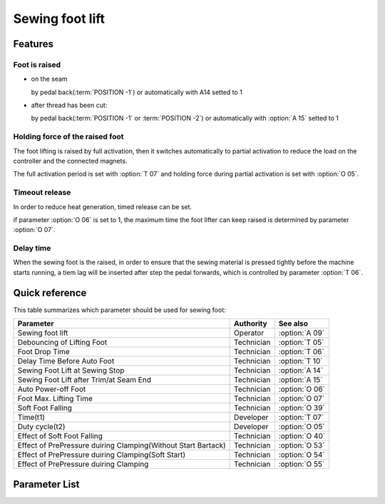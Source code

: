.. _sewing_foot_lift:

================
Sewing foot lift
================

Features
========

Foot is raised
--------------

* on the seam
  
  by pedal back(:term:`POSITION -1`) or automatically with A14 setted to 1

* after thread has been cut: 
  
  by pedal back(:term:`POSITION -1` or :term:`POSITION -2`) or automatically 
  with :option:`A 15` setted to 1

Holding force of the raised foot
--------------------------------

The foot lifting is raised by full activation, then it switches automatically
to partial activation to reduce the load on the controller and the connected 
magnets.

The full activation period is set with :option:`T 07` and holding force during partial 
activation is set with :option:`O 05`.

Timeout release
---------------

In order to reduce heat generation, timed release can be set. 

if parameter :option:`O 06` is set to 1, the maximum time the foot lifter can keep 
raised is determined by parameter :option:`O 07`.

Delay time
----------

When the sewing foot is the raised, in order to ensure that the sewing material is 
pressed tightly before the machine starts running, a tiem lag will be inserted after
step the pedal forwards, which is controlled by parameter :option:`T 06`.

Quick reference
===============

This table summarizes which parameter should be used for sewing foot:

============================================================= ========== ==============
Parameter                                                     Authority  See also
============================================================= ========== ==============
Sewing foot lift                                              Operator   :option:`A 09`
Debouncing of Lifting Foot                                    Technician :option:`T 05`
Foot Drop Time                                                Technician :option:`T 06`
Delay Time Before Auto Foot                                   Technician :option:`T 10`
Sewing Foot Lift at Sewing Stop                               Technician :option:`A 14`
Sewing Foot Lift after Trim/at Seam End                       Technician :option:`A 15`
Auto Power-off Foot                                           Technician :option:`O 06`
Foot Max. Lifting Time                                        Technician :option:`O 07`
Soft Foot Falling                                             Technician :option:`O 39`
Time(t1)                                                      Developer  :option:`T 07`
Duty cycle(t2)                                                Developer  :option:`O 05`
Effect of Soft Foot Falling                                   Technician :option:`O 40`
Effect of PrePressure duiring Clamping(Without Start Bartack) Technician :option:`O 53`
Effect of PrePressure duiring Clamping(Soft Start)            Technician :option:`O 54`
Effect of PrePressure duiring Clamping                        Technician :option:`O 55`
============================================================= ========== ==============

Parameter List
==============

.. option:: T 05
   
   -Max  500
   -Min  1
   -Unit  ms
   -Description  To avoid unexpected foot lifting when step backwards for trim, the tim
                 is less and the sensitivity is higher.

.. option:: T 06

   -Max  500
   -Min  1
   -Unit  ms
   -Description  Lag time,make sure the foot has pressed the material, after which, sewing
                 can start.

.. option:: T 07

.. dropdown::  <...>
   :animate: fade-in-slide-down
   
   -Max  999
   -Min  1
   -Unit  ms
   -Description  Foot lifter:activation duration of in :term:`time period t1`
                 (100% duty cycle).

.. option:: T 10
   
   -Max  200
   -Min  1
   -Unit  ms
   -Description  Lag time,after which,sewing foot is automatically activated 
                 if the function is On

.. option:: A 09
   
   -Max  1
   -Min  0
   -Unit  --
   -Description
     | Sewing Foot lift:
     | 0 = Off;
     | 1 = On.

.. option:: A 14
   
   -Max  1
   -Min  0
   -Unit  --
   -Description
     | Automatic lifting sewing foot when stop in the middle of seam:
     | 0 = Off;
     | 1 = On.

.. option:: A 15
   
   -Max  1
   -Min  0
   -Unit  --
   -Description
     | Automatic lifting sewing foot after trim or at seam end:
     | 0 = Off;
     | 1 = On.

.. option:: O 05

   -Max  100
   -Min  1
   -Unit  %
   -Description  Foot: duty cycle[%] in :term:`time period t2`
   
.. option:: O 06
   
   -Max  1
   -Min  0
   -Unit  --
   -Description
     | Whether the magnet of foot automatic power-off after the set time:
     | 0 = Off;
     | 1 = On.

.. option:: O 07
   
   -Max  30
   -Min  5
   -Unit  s
   -Description  If Auto Power-off Foot is turned on, this parameter sets the power-off time.

.. option:: O 39
   
   -Max  1
   -Min  0
   -Unit  --
   -Description  
     | Decrease the falling speed of the foot by PWM control:
     | 0 = Off;
     | 1 = On.

.. option:: O 40
   
   -Max  9
   -Min  1
   -Unit  --
   -Description  The larger value, the slower foot falls.

.. option:: O 53
   
   -Max  10
   -Min  1
   -Unit  --
   -Description  Duty cycle of foot during clamping without start bartack

.. option:: O 54
   
   -Max  10
   -Min  1
   -Unit  --
   -Description  Duty cycle of foot during clamping with soft start


.. option:: O 55
   
   -Max  10
   -Min  1
   -Unit  --
   -Description  Duty cycle of foot during clamping
